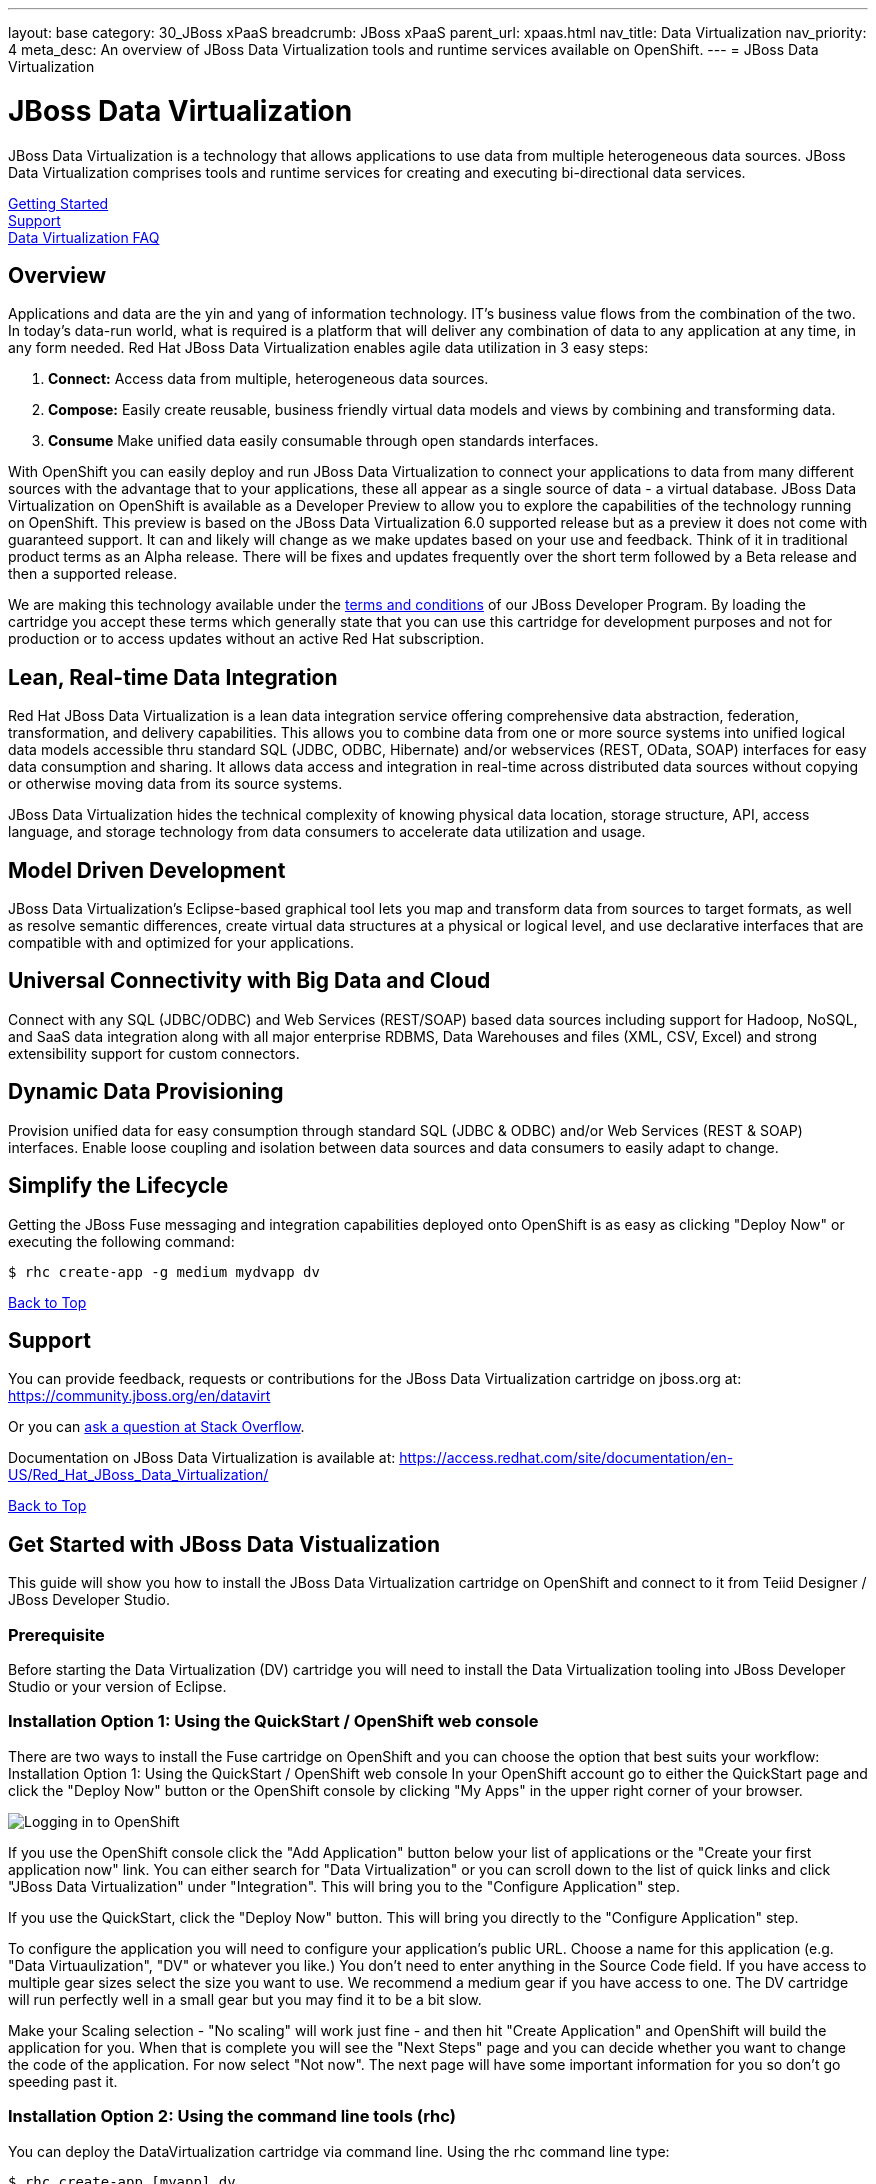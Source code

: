---
layout: base
category: 30_JBoss xPaaS
breadcrumb: JBoss xPaaS
parent_url: xpaas.html
nav_title: Data Virtualization
nav_priority: 4
meta_desc: An overview of JBoss Data Virtualization tools and runtime services available on OpenShift.
---
= JBoss Data Virtualization

[[top]]
[float]
= JBoss Data Virtualization
[.lead]
JBoss Data Virtualization is a technology that allows applications to use data from multiple heterogeneous data sources. JBoss Data Virtualization comprises tools and runtime services for creating and executing bi-directional data services.

link:#getting-started[Getting Started] +
link:#support[Support] +
link:#faq[Data Virtualization FAQ]

== Overview
Applications and data are the yin and yang of information technology. IT's business value flows from the combination of the two. In today's data-run world, what is required is a platform that will deliver any combination of data to any application at any time, in any form needed. Red Hat JBoss Data Virtualization enables agile data utilization in 3 easy steps:

. *Connect:* Access data from multiple, heterogeneous data sources.
. *Compose:* Easily create reusable, business friendly virtual data models and views by combining and transforming data.
. *Consume* Make unified data easily consumable through open standards interfaces.

With OpenShift you can easily deploy and run JBoss Data Virtualization to connect your applications to data from many different sources with the advantage that to your applications, these all appear as a single source of data - a virtual database. JBoss Data Virtualization on OpenShift is available as a Developer Preview to allow you to explore the capabilities of the technology running on OpenShift. This preview is based on the JBoss Data Virtualization 6.0 supported release but as a preview it does not come with guaranteed support. It can and likely will change as we make updates based on your use and feedback. Think of it in traditional product terms as an Alpha release. There will be fixes and updates frequently over the short term followed by a Beta release and then a supported release.

We are making this technology available under the link:http://www.jboss.org/developer-program/termsandconditions[terms and conditions] of our JBoss Developer Program. By loading the cartridge you accept these terms which generally state that you can use this cartridge for development purposes and not for production or to access updates without an active Red Hat subscription.

== Lean, Real-time Data Integration
Red Hat JBoss Data Virtualization is a lean data integration service offering comprehensive data abstraction, federation, transformation, and delivery capabilities. This allows you to combine data from one or more source systems into unified logical data models accessible thru standard SQL (JDBC, ODBC, Hibernate) and/or webservices (REST, OData, SOAP) interfaces for easy data consumption and sharing. It allows data access and integration in real-time across distributed data sources without copying or otherwise moving data from its source systems.

JBoss Data Virtualization hides the technical complexity of knowing physical data location, storage structure, API, access language, and storage technology from data consumers to accelerate data utilization and usage.

== Model Driven Development

JBoss Data Virtualization's Eclipse-based graphical tool lets you map and transform data from sources to target formats, as well as resolve semantic differences, create virtual data structures at a physical or logical level, and use declarative interfaces that are compatible with and optimized for your applications.

== Universal Connectivity with Big Data and Cloud

Connect with any SQL (JDBC/ODBC) and Web Services (REST/SOAP) based data sources including support for Hadoop, NoSQL, and SaaS data integration along with all major enterprise RDBMS, Data Warehouses and files (XML, CSV, Excel) and strong extensibility support for custom connectors.

== Dynamic Data Provisioning

Provision unified data for easy consumption through standard SQL (JDBC & ODBC) and/or Web Services (REST & SOAP) interfaces. Enable loose coupling and isolation between data sources and data consumers to easily adapt to change.

== Simplify the Lifecycle

Getting the JBoss Fuse messaging and integration capabilities deployed onto OpenShift is as easy as clicking "Deploy Now" or executing the following command:

[source]
--
$ rhc create-app -g medium mydvapp dv
--

link:#top[Back to Top]

[[support]]
== Support

You can provide feedback, requests or contributions for the JBoss Data Virtualization cartridge on jboss.org at:
https://community.jboss.org/en/datavirt

Or you can link:http://stackoverflow.com/questions/ask/advice?tags=openshift[ask a question at Stack Overflow].

Documentation on JBoss Data Virtualization is available at:
https://access.redhat.com/site/documentation/en-US/Red_Hat_JBoss_Data_Virtualization/

link:#top[Back to Top]

[[getting-started]]
== Get Started with JBoss Data Vistualization
This guide will show you how to install the JBoss Data Virtualization cartridge on OpenShift and connect to it from Teiid Designer / JBoss Developer Studio.

=== Prerequisite
Before starting the Data Virtualization (DV) cartridge you will need to install the Data Virtualization tooling into JBoss Developer Studio or your version of Eclipse.

=== Installation Option 1: Using the QuickStart / OpenShift web console
There are two ways to install the Fuse cartridge on OpenShift and you can choose the option that best suits your workflow: Installation Option 1: Using the QuickStart / OpenShift web console In your OpenShift account go to either the QuickStart page and click the "Deploy Now" button or the OpenShift console by clicking "My Apps" in the upper right corner of your browser.

image::xpaas/xpaas-fuse-1.jpg[Logging in to OpenShift]

If you use the OpenShift console click the "Add Application" button below your list of applications or the "Create your first application now" link. You can either search for "Data Virtualization" or you can scroll down to the list of quick links and click "JBoss Data Virtualization" under "Integration". This will bring you to the "Configure Application" step.

If you use the QuickStart, click the "Deploy Now" button. This will bring you directly to the "Configure Application" step.

To configure the application you will need to configure your application's public URL. Choose a name for this application (e.g. "Data Virtuaulization", "DV" or whatever you like.) You don't need to enter anything in the Source Code field. If you have access to multiple gear sizes select the size you want to use. We recommend a medium gear if you have access to one. The DV cartridge will run perfectly well in a small gear but you may find it to be a bit slow.

Make your Scaling selection - "No scaling" will work just fine - and then hit "Create Application" and OpenShift will build the application for you. When that is complete you will see the "Next Steps" page and you can decide whether you want to change the code of the application. For now select "Not now". The next page will have some important information for you so don't go speeding past it.

=== Installation Option 2: Using the command line tools (rhc)
You can deploy the DataVirtualization cartridge via command line. Using the rhc command line type:

[source]
--
$ rhc create-app [myapp] dv
--

When the installation completes, you will be presented with a list of generated users and passwords similar to the screencap below. Make sure you save them!

image::xpaas/xpaas-data-virtualization-2.jpg[OpenShift Data Virtualization Success]

* The Teiid user generated with installation is granted user, odata and rest roles. The Teiid documentation has more information.
* Two Modeshape users are generated with installation. The Modeshape documentation has more information. To access Modeshape in your DV instance:
** http://[MYAPP]-[MYDOMAIN].rhcloud.com/modeshape-webdav
** http://[MYAPP]-[MYDOMAIN].rhcloud.com/modeshape-rest
* A dashboard admin is generated with the installation. (The teiid 'user' is allowed dashboard read-only user access). Consult the Dashboard Documentation for more information. To access the dashboard builder:
** http://[MYAPP]-[MYDOMAIN].rhcloud.com/dashboard

Clicking that link will bring you to the Applications view in OpenShift where you will see your new Data Virtualization application listed. Click on the application and you will see the URL for the running application and details about the cartridge. Click on the URL and that will take you to the welcome page for the Data Virtualization cartridge. The welcome page contains general information about the cartridge and some helpful getting started links.

image::xpaas/xpaas-data-virtualization-3.png[Default Data Virt Welcome Page]

== Add a server in JBoss Developer Studio
Next, we will add the server in JBoss Developer Studio (JBDS) that will allow us to connect to the OpenShift instance. This currently requires that you have a DataVirtualization 6.0 instance installed on your local system, so you will need to install that first. Then, start your Dev Studio instance. To add the server:

=== Step 1
Go to the Servers View in JBDS. Click on the link to create a new Server

image::xpaas/xpaas-data-virtualization-4.png[JBDS Step 1]

=== Step 2
The first page of the wizard is show below. Select JBoss EAP 6.1+ for the server type. Leave the host name as localhost, and enter DV600GA-OpenShift for the server name. Click Next.

image::xpaas/xpaas-data-virtualization-5.png[JBDS Step 2]

=== Step 3
The second page of the wizard is show below. For Home Directory, choose your local DV600 installation directory. Click Next.

image::xpaas/xpaas-data-virtualization-6.png[JBDS Step 3]

=== Step 4
The third page of the wizard is shown below. In the Server Behavior section, check the "Server is externally managed..." checkbox. Click Finish.

image::xpaas/xpaas-data-virtualization-7.png[JBDS Step 4]

=== Step 5
You now have a server definition for your OpenShift instance:

image::xpaas/xpaas-data-virtualization-8.png[JBDS Step 5]

== Port Forward the OpenShift Data Virtualization Instance
In order to connect to the remote OpenShift instance, you must first 'port forward' the remote ports to your local system.

=== Step 1
In JBDS, open the OpenShift Explorer view and add a connection to your OpenShift account. To open the OpenShift Explorer view, go to menu Window > Show View > Other... . In the Show View dialog, select JBoss Tools > OpenShift Explorer to open the view - shown below:

image::xpaas/xpaas-data-virtualization-9.png[JBDS PF Step 1]

=== Step 2
To port forward, select the application then Right-Click > Port Forwarding... . You will see the following dialog:

image::xpaas/xpaas-data-virtualization-10.png[JBDS PF Step 2]

=== Step 3
On the Application Port Forward dialog, click the Start All button. Then click OK to dismiss the dialog. The console view will show that the ports have started:

image::xpaas-data-virtualization-11.png[JBDS PF Step 3]

== Connect to the OpenShift Data Virtualization instance
Now you are ready to connect to the Data Virtualization instance on OpenShift. Go back to the *Server View* in JBoss Developer Studio. Click on the *Server* and then *Start*. Notice the 'server starting' messages - in a short time the Server's *Teiid Instance Configuration* will be fully populated.

image::xpaas/xpaas-data-virtualization-12.png[JBDS Teiid Instance Configuration]

link:#top[Back to Top]

[[faq]]
== JBoss Data Virtualization FAQ
[qanda]
What is the best thing about data virtualization?::
  Data virtualization is a technology that allows applications to use data from multiple heterogeneous data sources. JBoss Data Virtualization comprises tools and runtime services for creating and executing bi-directional data services. IT's business value flows from the combination of applications and data. The best thing about JBoss Data Virutalization is that it can deliver any combination of data to any application at any time, in any form needed.
How do I load the cartridge on OpenShift?::
  Just like any downloadable cartridge on OpenShift there are two ways to install the JBoss Data Virtualization Alpha cartridge. You can either use the OpenShift console or the command line. For step-by-step instructions see our link:#getting-started[Getting Started] section.
Where do I go for support?::
  The best places to go for support are the link:https://help.openshift.com[OpenShift Help Center] or the link:https://community.jboss.org/en/datavirt[JBoss Data Virtualization community boards]. We would love to have your input so go where you're most comfortable and we will see it.
What does it mean that this is an "Alpha" cartridge?::
  JBoss Data Virtualization on OpenShift is based on JBoss Data Virtualization 6.0 and like any pre-release software its constantly undergoing testing and improvements on its way to general availability. There are also unique requirements to running Data Virtuaization on a cloud platform like OpenShift and some of those are in development. So we felt the term "Alpha" was an industry wide term that conveyed the right sense of where this technology is - its targeted at production use cases but not production supported at this time.
What is the cartridge lifecycle?::
  JBoss Middleware cartridges will advance through several stages on OpenShift. Many will begin life as cartridges based on their community projects (like WildFly). Others will start out based on pre-release versions of our supported projects as part of the link:http://www.jboss.org/developer-program[JBoss Developer Program] which provides developer access to pre-release products under the JBoss Developer Program link:http://www.jboss.org/developer-program/termsandconditions[Terms and Conditions].
+
Community cartridges will reflect their community projects and will change with as their communities update them. If you wish to use the updates, you will have to re-install the cartridge.
+
Alpha cartridges are pre-release versions of supported products. They are released under the JBoss Developer Program link:http://www.jboss.org/developer-program/termsandconditions[Terms and Conditions] and are intended only for development use and not for production use or to access updates to products without a Red Hat subscription.

link:#top[Back to Top]

